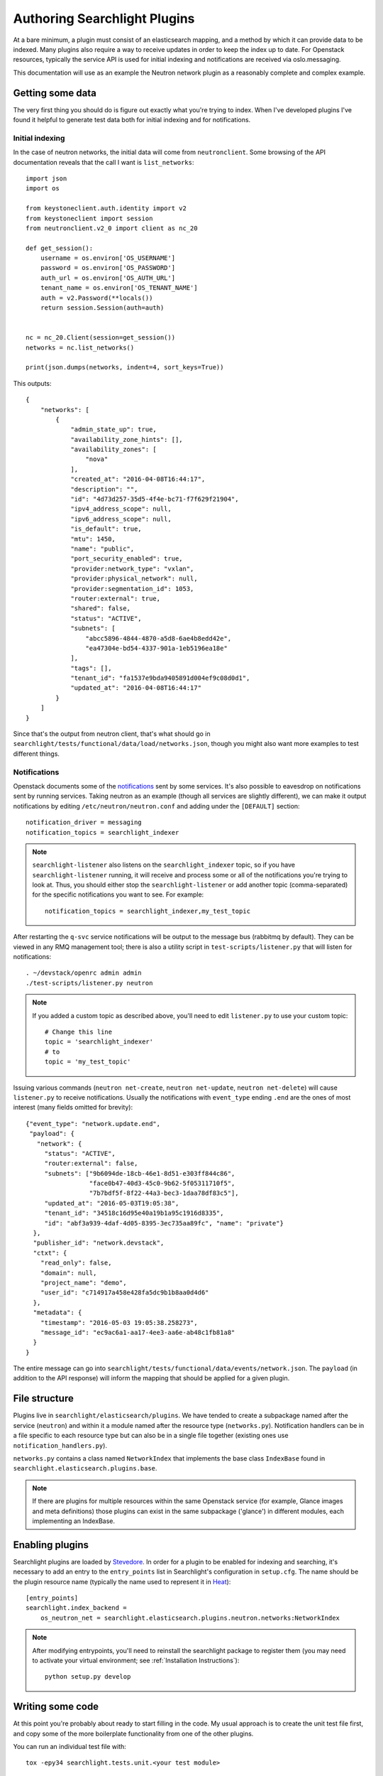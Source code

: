 ..
      Copyright 2016 Hewlett-Packard Enterprise Development Company, L.P.
      All Rights Reserved.

      Licensed under the Apache License, Version 2.0 (the "License"); you may
      not use this file except in compliance with the License. You may obtain
      a copy of the License at

          http://www.apache.org/licenses/LICENSE-2.0

      Unless required by applicable law or agreed to in writing, software
      distributed under the License is distributed on an "AS IS" BASIS, WITHOUT
      WARRANTIES OR CONDITIONS OF ANY KIND, either express or implied. See the
      License for the specific language governing permissions and limitations
      under the License.

.. _searchlight-plugin-authoring:

Authoring Searchlight Plugins
=============================

At a bare minimum, a plugin must consist of an elasticsearch mapping, and a
method by which it can provide data to be indexed. Many plugins also require a
way to receive updates in order to keep the index up to date. For Openstack
resources, typically the service API is used for initial indexing and
notifications are received via oslo.messaging.

This documentation will use as an example the Neutron network plugin as a
reasonably complete and complex example.

Getting some data
-----------------
The very first thing you should do is figure out exactly what you're trying to
index. When I've developed plugins I've found it helpful to generate test data
both for initial indexing and for notifications.

Initial indexing
^^^^^^^^^^^^^^^^
In the case of neutron networks, the initial data will come from
``neutronclient``. Some browsing of the API documentation reveals that the
call I want is ``list_networks``::

    import json
    import os

    from keystoneclient.auth.identity import v2
    from keystoneclient import session
    from neutronclient.v2_0 import client as nc_20

    def get_session():
        username = os.environ['OS_USERNAME']
        password = os.environ['OS_PASSWORD']
        auth_url = os.environ['OS_AUTH_URL']
        tenant_name = os.environ['OS_TENANT_NAME']
        auth = v2.Password(**locals())
        return session.Session(auth=auth)


    nc = nc_20.Client(session=get_session())
    networks = nc.list_networks()

    print(json.dumps(networks, indent=4, sort_keys=True))

This outputs::

    {
        "networks": [
            {
                "admin_state_up": true,
                "availability_zone_hints": [],
                "availability_zones": [
                    "nova"
                ],
                "created_at": "2016-04-08T16:44:17",
                "description": "",
                "id": "4d73d257-35d5-4f4e-bc71-f7f629f21904",
                "ipv4_address_scope": null,
                "ipv6_address_scope": null,
                "is_default": true,
                "mtu": 1450,
                "name": "public",
                "port_security_enabled": true,
                "provider:network_type": "vxlan",
                "provider:physical_network": null,
                "provider:segmentation_id": 1053,
                "router:external": true,
                "shared": false,
                "status": "ACTIVE",
                "subnets": [
                    "abcc5896-4844-4870-a5d8-6ae4b8edd42e",
                    "ea47304e-bd54-4337-901a-1eb5196ea18e"
                ],
                "tags": [],
                "tenant_id": "fa1537e9bda9405891d004ef9c08d0d1",
                "updated_at": "2016-04-08T16:44:17"
            }
        ]
    }

Since that's the output from neutron client, that's what should go in
``searchlight/tests/functional/data/load/networks.json``, though you might
also want more examples to test different things.

Notifications
^^^^^^^^^^^^^
Openstack documents some of the notifications_ sent by some services. It's
also possible to eavesdrop on notifications sent by running services. Taking
neutron as an example (though all services are slightly different), we can
make it output notifications by editing ``/etc/neutron/neutron.conf`` and
adding under the ``[DEFAULT]`` section::

    notification_driver = messaging
    notification_topics = searchlight_indexer

.. note::

    ``searchlight-listener`` also listens on the ``searchlight_indexer``
    topic, so if you have ``searchlight-listener`` running, it will receive
    and process some or all of the notifications you're trying to look at.
    Thus, you should either stop the ``searchlight-listener`` or add another
    topic (comma-separated) for the specific notifications you want to see.
    For example::

        notification_topics = searchlight_indexer,my_test_topic

After restarting the ``q-svc`` service notifications will be output to the
message bus (rabbitmq by default). They can be viewed in any RMQ management
tool; there is also a utility script in ``test-scripts/listener.py`` that
will listen for notifications::

    . ~/devstack/openrc admin admin
    ./test-scripts/listener.py neutron

.. note::

    If you added a custom topic as described above, you'll need to edit
    ``listener.py`` to use your custom topic::

        # Change this line
        topic = 'searchlight_indexer'
        # to
        topic = 'my_test_topic'

Issuing various commands (``neutron net-create``, ``neutron net-update``,
``neutron net-delete``) will cause ``listener.py`` to receive notifications.
Usually the notifications with ``event_type`` ending ``.end`` are the ones of
most interest (many fields omitted for brevity)::

    {"event_type": "network.update.end",
     "payload": {
       "network": {
         "status": "ACTIVE",
         "router:external": false,
         "subnets": ["9b6094de-18cb-46e1-8d51-e303ff844c86",
                     "face0b47-40d3-45c0-9b62-5f05311710f5",
                     "7b7bdf5f-8f22-44a3-bec3-1daa78df83c5"],
         "updated_at": "2016-05-03T19:05:38",
         "tenant_id": "34518c16d95e40a19b1a95c1916d8335",
         "id": "abf3a939-4daf-4d05-8395-3ec735aa89fc", "name": "private"}
      },
      "publisher_id": "network.devstack",
      "ctxt": {
        "read_only": false,
        "domain": null,
        "project_name": "demo",
        "user_id": "c714917a458e428fa5dc9b1b8aa0d4d6"
      },
      "metadata": {
        "timestamp": "2016-05-03 19:05:38.258273",
        "message_id": "ec9ac6a1-aa17-4ee3-aa6e-ab48c1fb81a8"
      }
    }

The entire message can go into
``searchlight/tests/functional/data/events/network.json``. The ``payload``
(in addition to the API response) will inform the mapping that should be
applied for a given plugin.

.. _notifications: https://wiki.openstack.org/wiki/SystemUsageData

File structure
--------------
Plugins live in ``searchlight/elasticsearch/plugins``. We have tended to create
a subpackage named after the service (``neutron``) and within it a module named
after the resource type (``networks.py``). Notification handlers can be in a file
specific to each resource type but can also be in a single file together
(existing ones use ``notification_handlers.py``).

``networks.py`` contains a class named ``NetworkIndex`` that implements the base
class ``IndexBase`` found in ``searchlight.elasticsearch.plugins.base``.

.. note::

    If there are plugins for multiple resources within the same Openstack
    service (for example, Glance images and meta definitions) those plugins
    can exist in the same subpackage ('glance') in different modules, each
    implementing an IndexBase.

Enabling plugins
----------------
Searchlight plugins are loaded by Stevedore_. In order for a plugin to be
enabled for indexing and searching, it's necessary to add an entry to the
``entry_points`` list in Searchlight's configuration in ``setup.cfg``. The
name should be the plugin resource name (typically the name used to represent
it in Heat_)::

    [entry_points]
    searchlight.index_backend =
        os_neutron_net = searchlight.elasticsearch.plugins.neutron.networks:NetworkIndex

.. note::

    After modifying entrypoints, you'll need to reinstall the searchlight
    package to register them (you may need to activate your virtual environment;
    see :ref:`Installation Instructions`)::

        python setup.py develop

.. _Stevedore: http://docs.openstack.org/developer/stevedore/
.. _Heat: http://docs.openstack.org/developer/heat/template_guide/openstack.html

Writing some code
-----------------
At this point you're probably about ready to start filling in the code. My
usual approach is to create the unit test file first, and copy some of the
more boilerplate functionality from one of the other plugins.

You can run an individual test file with::

    tox -epy34 searchlight.tests.unit.<your test module>

This has the advantage of running just your tests and executing them very
quickly. It can be easier to start from a full set of failing unit tests
and build up the actual code from there. Functional tests I've tended to add
later. Again, you can run an individual functional test file:

    tox -epy34 searchlight.tests.functional.<your test module>

Required plugin functions
-------------------------
This section describes some of the functionality from ``IndexBase`` you will
need to override.

Document type
^^^^^^^^^^^^^
As a convention, plugins define their document type (which will map to an
ElasticSearch document type) as the `resource name`_ Heat uses to identify it::

    @classmethod
    def get_document_type(self):
        return "OS::Neutron::Net"

.. _`resource_name`: http://docs.openstack.org/developer/heat/template_guide/openstack.html

Retrieving object for initial indexing
^^^^^^^^^^^^^^^^^^^^^^^^^^^^^^^^^^^^^^

Plugins must implement ``get_objects`` which in many cases will go to the
API of the service it's indexing. It should return an iterable that will be
passed to a function (also required) named ``serialize``, which in turn must
return a dictionary suitable for Elasticsearch to index. In the example for
Neutron networks, this would be a call to ``list_networks`` on an instance of
``neutronclient``::

    def get_objects(self):
        """Generator that lists all networks owned by all tenants."""
        # Neutronclient handles pagination itself; list_networks is a generator
        neutron_client = openstack_clients.get_neutronclient()
        for network in neutron_client.list_networks()['networks']:
            yield network

Mapping
^^^^^^^

``get_mapping`` is also required. It must return a dictionary that tells
Elasticsearch how to map documents for the plugin (see the documentation for
mapping_).

At a minimum a plugin should define an ``id`` field and an ``updated_at`` field
because consumers will generally rely on those being present; a ``name`` field
is highly advisable. If the resource doesn"t contain these values your
``serialize`` function can map to them. In particular, if your resource does
not have a native ``id`` value, you must override ``get_document_id_field``
so that the indexing code can retrieve the correct value when indexing.

It is worth understanding how Elasticsearch indexes various field types,
particularly strings. String fields are typically broken down into tokens to
allow searching::

  "The quick brown fox" -> ["The", "quick", "brown", "fox"]

This works well for full-text type documents but less well, for example,
for UUIDS::

  "aaab-bbbb-55555555" -> ["aaab", "bbbb", "55555555"]

In the second example, a search for the full UUID will not match. As a result,
we tend to mark these kinds of fields as ``not_analyzed`` as with the example
to follow.

Where field types are not specified, Elasticsearch will make a best guess from
the first document that's indexed.

Some notes (expressed below as comments starting with #)::

    {
      # This allows indexing of fields not specified in the mapping doc
      "dynamic": true,
      "properties": {

        # not_analyzed is important for id fields; it prevents Elasticsearch
        # tokenizing the field, allowing for exact matches
        "id": {"type": "string", "index": "not_analyzed"},

        # This allows name to be tokenized for searching, but Searchlight will
        # attempt to use the 'raw' (untokenized) field for sorting which gives
        # more consistent results
        "name": {
          "type": "string",
          "fields": {
            "raw": {"type": "string", "index": "not_analyzed"}
          }
        }
      }
    }

Doc values
**********
For many field types Searchlight will alter the mapping to change the format in
which field data is stored. Prior to Elasticsearch 2.x field values by default
were stored in 'fielddata' format, which could result in high memory usage under
some sort and aggregation operations. An alternative format, called ``doc_values``
trades slightly increased disk usage for better memory efficiency. In Elasticsearch
2.x ``doc_values`` is the default, and Searchlight uses this option as the default
regardless of Elasticsearch version. For more information see the Elasticsearch
documentation_.

.. _documentation: https://www.elastic.co/guide/en/elasticsearch/reference/2.1/doc-values.html

Generally this default will be fine. However, there are several ways in which
the default can be overriden:

* Globally in plugin configuration; in ``searchlight.conf``::

    [resource_plugin]
    mapping_use_doc_values = false

* For an individual plugin in ``searchlight.conf``::

    [resource_plugin:os_neutron_net]
    mapping_use_doc_values = false

* For a plugin's entire mapping; in code, override the ``disable_doc_values``
  property::

    @property
    def disable_doc_values(self):
        return False

* For individual fields in a mapping, by setting ``doc_values`` to False::

    {
      "properties": {
        "some_field": {"type": "date", "doc_values": False}
      }
    }

Access control
^^^^^^^^^^^^^^
Plugins must define how they are access controlled. Typically this is a
restriction matching the user's project/tenant::

    def _get_rbac_field_filters(self, request_context):
        return [
            {'term': {'tenant_id': request_context.owner}}
        ]

Any filters listed will be applied to queries against the plugin's document
type. Administrative users can specify ``all_projects`` in searches to bypass
these filters. This default behavior can be overridden for a plugin by setting
the ``allow_admin_ignore_rbac`` property to ``False`` on the plugin (currently
only in code). ``all_projects`` will be ignore for that plugin.

Faceting
^^^^^^^^
Any fields defined in the mapping document are eligible to be identified as
facets, which allows a UI to let users search on specific fields. Many plugins
define ``facets_excluded`` which exclude specified fields. Many also define
``facets_with_options`` which should return fields with low cardinality where
it makes sense to return valid options for those fields.

Protected fields
^^^^^^^^^^^^^^^^
``admin_only_fields`` determines fields which only administrators should be
able to see or search. For instance, this will mark any fields beginning with
``provider:`` as well as any defined in the plugin configuration::

    @property
    def admin_only_fields(self):
        from_conf = super(NetworkIndex, self).admin_only_fields
        return ['provider:*'] + from_conf

These fields end up getting indexed in separate admin-only documents.

Parent/child relationships
--------------------------
In some cases there is a strong ownership implied between plugins. In these
cases the child plugin can define ``parent_plugin_type`` and
``get_parent_id_field`` (which determines a field on the child that refers
to its parent). See the Neutron ``Port`` plugin for an example.

Remember that Elasticsearch is not a relational database and it doesn't do
joins, per se, but this linkage does allow running queries referencing children
(or parents).

.. _mapping: https://www.elastic.co/guide/en/elasticsearch/reference/current/mapping.html

